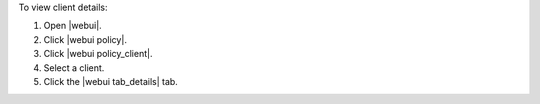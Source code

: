 .. This is an included how-to. 


To view client details:

#. Open |webui|.
#. Click |webui policy|.
#. Click |webui policy_client|.
#. Select a client.
#. Click the |webui tab_details| tab.